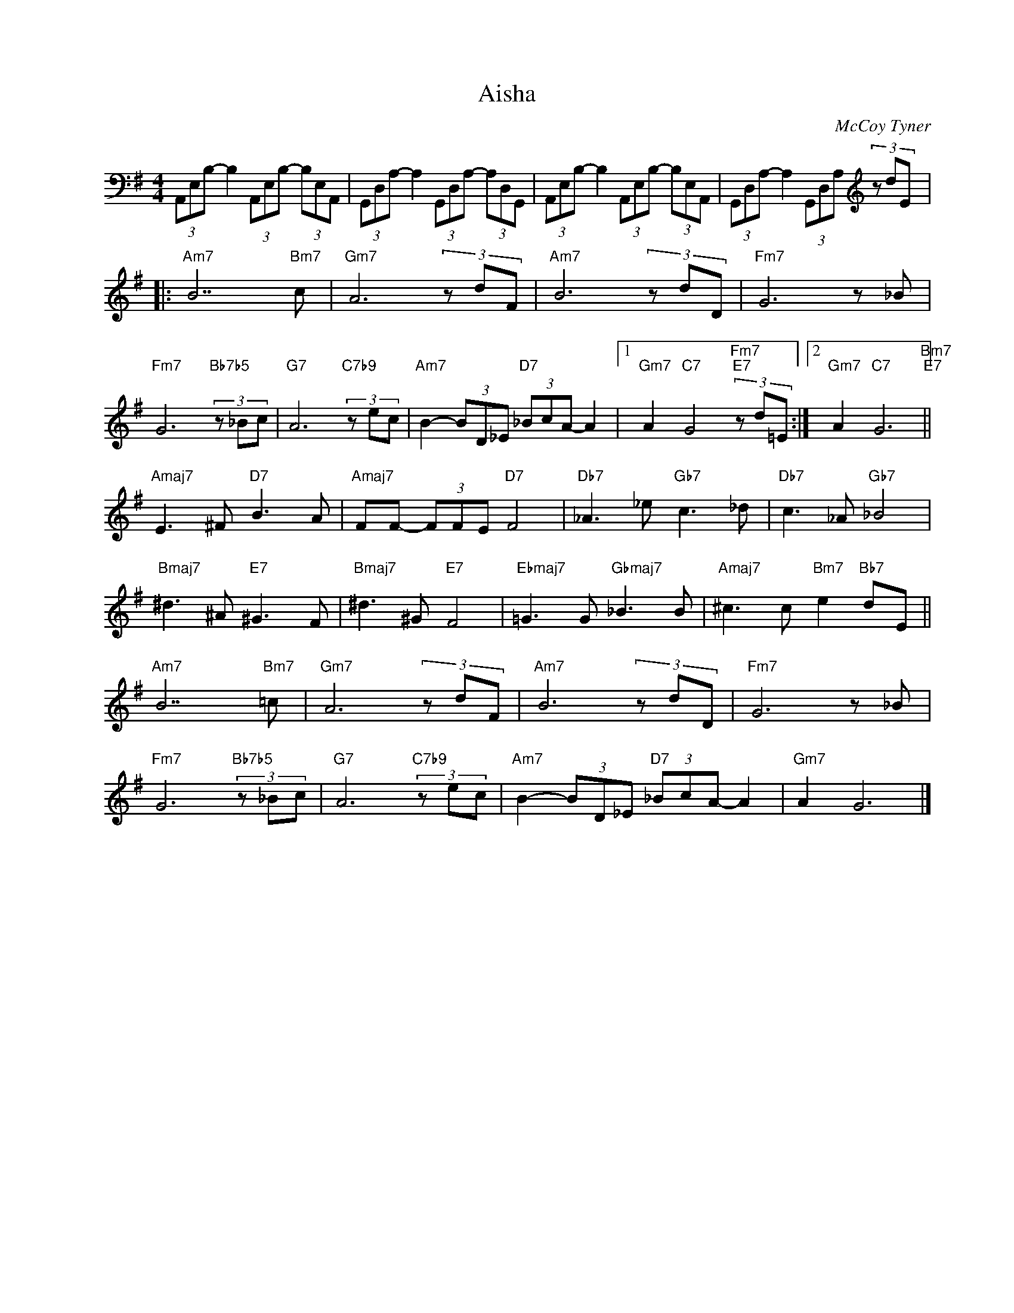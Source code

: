 X:1
T:Aisha
C:McCoy Tyner
Z:Copyright Â© www.realbook.site
L:1/8
M:4/4
I:linebreak $
K:G
V:1 bass nm=" " snm=" "
V:1
 (3A,,E,B,- B,2 (3A,,E,B,- (3B,E,A,, | (3G,,D,A,- A,2 (3G,,D,A,- (3A,D,G,, | %2
 (3A,,E,B,- B,2 (3A,,E,B,- (3B,E,A,, | (3G,,D,A,- A,2 (3G,,D,A,[K:treble] (3z dE |:$ %4
"Am7" B7"Bm7" c |"Gm7" A6 (3z dF |"Am7" B6 (3z dD |"Fm7" G6 z _B |$"Fm7" G6"Bb7b5" (3z _Bc | %9
"G7" A6"C7b9" (3z ec |"Am7" B2- (3BD_E"D7" (3_BcA- A2 |1"Gm7" A2"C7" G4"Fm7""E7" (3z d=E :|2 %12
"Gm7" A2"C7" G6"Bm7""E7" ||$"Amaj7" E3 ^F"D7" B3 A |"Amaj7" FF- (3FFE"D7" F4 | %15
"Db7" _A3 _e"Gb7" c3 _d |"Db7" c3 _A"Gb7" _B4 |$"Bmaj7" ^d3 ^A"E7" ^G3 F |"Bmaj7" ^d3 ^G"E7" F4 | %19
"Ebmaj7" =G3 G"Gbmaj7" _B3 B |"Amaj7" ^c3 c"Bm7" e2"Bb7" dE ||$"Am7" B7"Bm7" =c |"Gm7" A6 (3z dF | %23
"Am7" B6 (3z dD |"Fm7" G6 z _B |$"Fm7" G6"Bb7b5" (3z _Bc |"G7" A6"C7b9" (3z ec | %27
"Am7" B2- (3BD_E"D7" (3_BcA- A2 |"Gm7" A2 G6 |] %29

